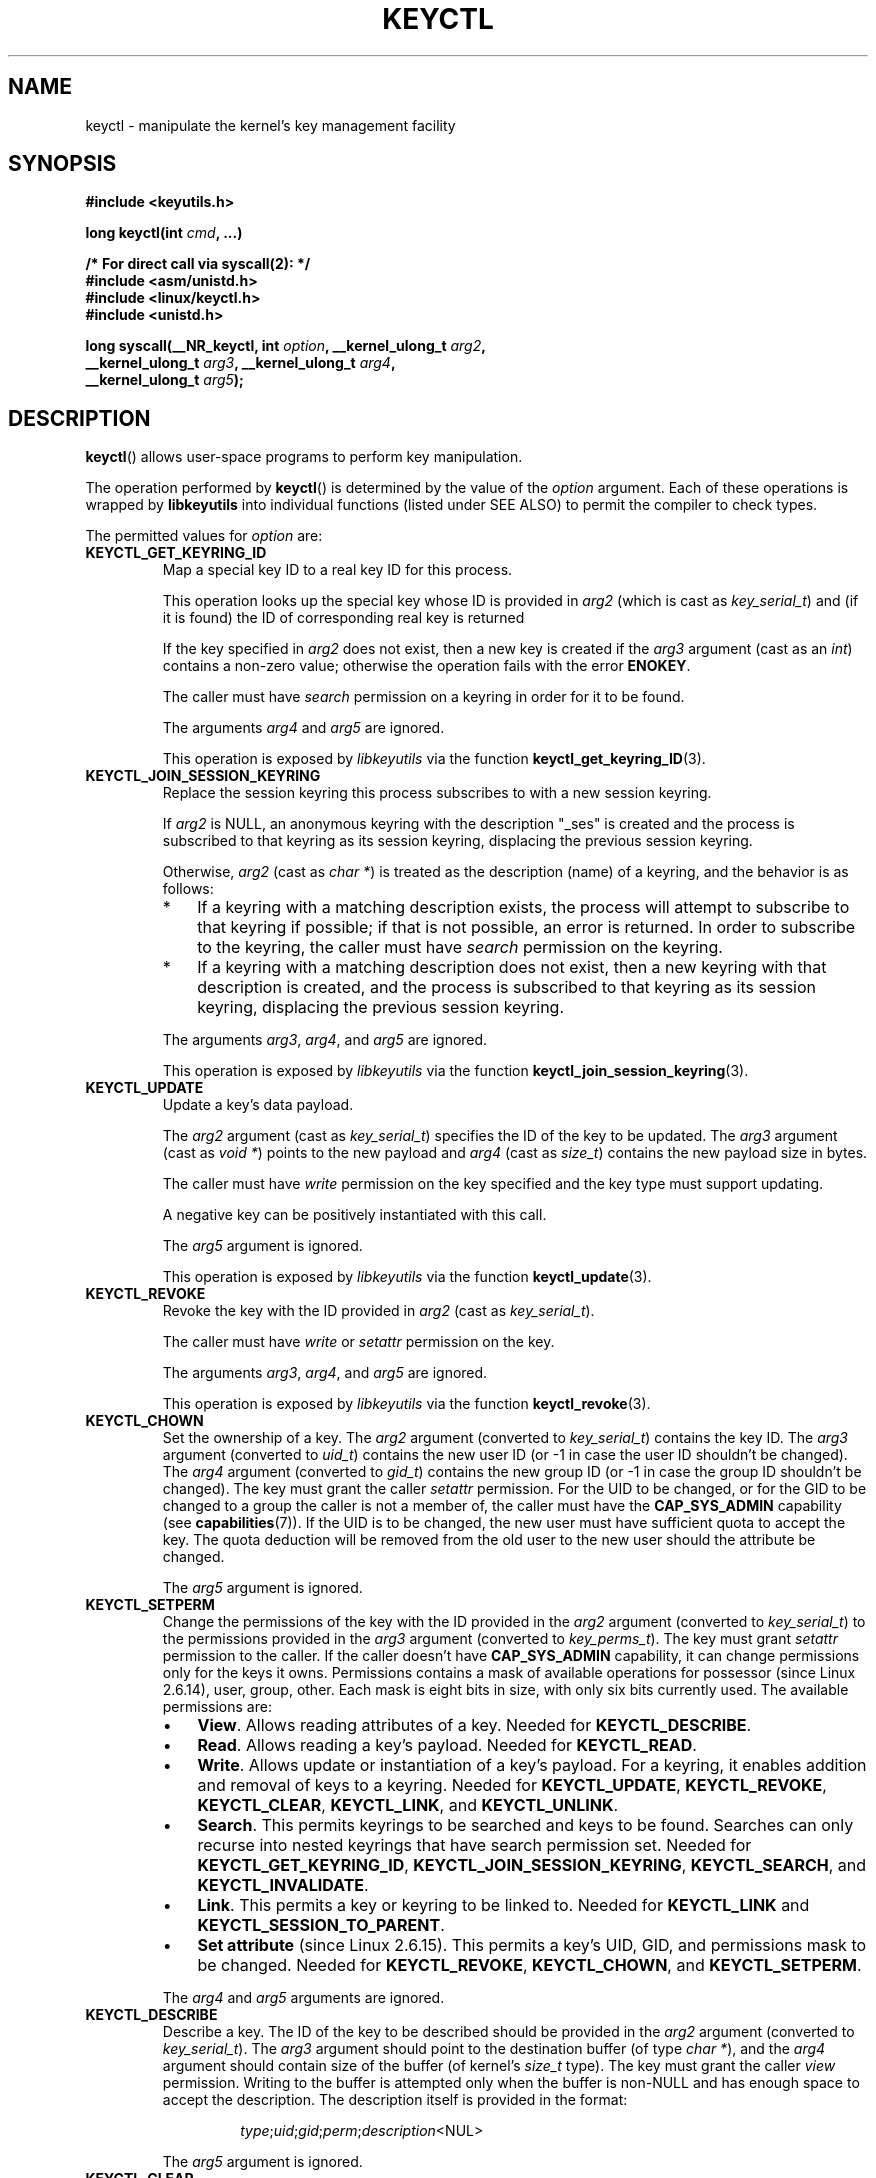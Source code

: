 .\" Copyright (C) 2006 Red Hat, Inc. All Rights Reserved.
.\" Written by David Howells (dhowells@redhat.com)
.\"
.\" %%%LICENSE_START(GPLv2+_SW_ONEPARA)
.\" This program is free software; you can redistribute it and/or
.\" modify it under the terms of the GNU General Public License
.\" as published by the Free Software Foundation; either version
.\" 2 of the License, or (at your option) any later version.
.\" %%%LICENSE_END
.\"
.TH KEYCTL 2 2015-05-07 Linux "Linux Key Management Calls"
.SH NAME
keyctl \- manipulate the kernel's key management facility
.SH SYNOPSIS
.nf
.B #include <keyutils.h>
.sp
.BI "long keyctl(int " cmd ", ...)"
.sp
.B "/* For direct call via syscall(2): */"
.B #include <asm/unistd.h>
.B #include <linux/keyctl.h>
.B #include <unistd.h>
.sp
.BI "long syscall(__NR_keyctl, int " option ", __kernel_ulong_t " arg2 ,
.BI "             __kernel_ulong_t " arg3 ", __kernel_ulong_t " arg4 ,
.BI "             __kernel_ulong_t " arg5 );
.fi
.SH DESCRIPTION
.BR keyctl ()
allows user-space programs to perform key manipulation.

The operation performed by
.BR keyctl ()
is determined by the value of the
.I option
argument.
Each of these operations is wrapped by
.B libkeyutils
into individual functions (listed under SEE ALSO)
to permit the compiler to check types.

The permitted values for
.I option
are:
.TP
.B KEYCTL_GET_KEYRING_ID
Map a special key ID to a real key ID for this process.

This operation looks up the special key whose ID is provided in
.I arg2
(which is cast as
.IR key_serial_t )
and (if it is found) the ID of corresponding real key is returned

If the key specified in
.I arg2
does not exist, then a new key is created if the
.I arg3
argument (cast as an
.IR int )
contains a non-zero value; otherwise the operation fails with the error
.BR ENOKEY .

The caller must have
.I search
permission on a keyring in order for it to be found.

The arguments
.IR arg4
and
.IR arg5
are ignored.

This operation is exposed by
.I libkeyutils
via the function
.BR keyctl_get_keyring_ID (3).
.TP
.B KEYCTL_JOIN_SESSION_KEYRING
Replace the session keyring this process subscribes to with
a new session keyring.

If
.I arg2
is NULL,
an anonymous keyring with the description "_ses" is created
and the process is subscribed to that keyring as its session keyring,
displacing the previous session keyring.

Otherwise,
.I arg2
(cast as
.IR "char\ *" )
is treated as the description (name) of a keyring,
and the behavior is as follows:
.RS
.IP * 3
If a keyring with a matching description exists,
the process will attempt to subscribe to that keyring if possible;
if that is not possible, an error is returned.
.\" FIXME What error is returned?
In order to subscribe to the keyring,
the caller must have
.I search
permission on the keyring.
.IP *
If a keyring with a matching description does not exist,
then a new keyring with that description is created,
and the process is subscribed to that keyring as its session keyring,
displacing the previous session keyring.
.RE
.IP
The arguments
.IR arg3 ,
.IR arg4 ,
and
.IR arg5
are ignored.

This operation is exposed by
.I libkeyutils
via the function
.BR keyctl_join_session_keyring (3).
.TP
.B KEYCTL_UPDATE
Update a key's data payload.

The
.I arg2
argument (cast as
.IR key_serial_t )
specifies the ID of the key to be updated.
The
.I arg3
argument (cast as
.IR "void\ *" )
points to the new payload and
.I arg4
(cast as
.IR size_t )
contains the new payload size in bytes.

The caller must have
.I write
permission on the key specified and the key type must support updating.

.\" FIXME What does the following mean?
A negative key can be positively instantiated with this call.

The
.I arg5
argument is ignored.

This operation is exposed by
.I libkeyutils
via the function
.BR keyctl_update (3).
.TP
.B KEYCTL_REVOKE
Revoke the key with the ID provided in
.I arg2
(cast as
.IR key_serial_t ).

The caller must have
.IR write
or
.IR setattr
permission on the key.
.\" FIXME Keys with the KEY_FLAG_KEEP bit set cause an EPERM
.\"       error for KEYCTL_REVOKE. Does this need to be documented?
.\"       (It's not clear how KEY_FLAG_KEEP gets set.)

The arguments
.IR arg3 ,
.IR arg4 ,
and
.IR arg5
are ignored.

This operation is exposed by
.I libkeyutils
via the function
.BR keyctl_revoke (3).
.TP
.B KEYCTL_CHOWN
Set the ownership of a key.
The
.I arg2
argument (converted to
.IR key_serial_t )
contains the key ID.
The
.I arg3
argument (converted to
.IR uid_t )
contains the new user ID (or \-1 in case the user ID shouldn't be changed).
The
.I arg4
argument (converted to
.IR gid_t )
contains the new group ID (or \-1 in case the group ID shouldn't be changed).
The key must grant the caller
.I setattr
permission.
For the UID to be changed, or for the GID to be changed to a group
the caller is not a member of, the caller must have the
.B CAP_SYS_ADMIN
capability (see
.BR capabilities (7)).
If the UID is to be changed, the new user must have sufficient
quota to accept the key.
The quota deduction will be removed from the old user
to the new user should the attribute be changed.

The
.I arg5
argument is ignored.
.TP
.B KEYCTL_SETPERM
Change the permissions of the key with the ID provided in the
.I arg2
argument (converted to
.IR key_serial_t )
to the permissions provided in the
.I arg3
argument (converted to
.IR key_perms_t ).
The key must grant
.I setattr
permission to the caller.
If the caller doesn't have
.B CAP_SYS_ADMIN
capability, it can change permissions only for the keys it owns.
Permissions contains a mask of available operations for possessor
(since Linux 2.6.14), user, group, other.
Each mask is eight bits in size, with only six bits currently used.
The available permissions are:
.RS
.IP \(bu 3
.BR View .
Allows reading attributes of a key.
Needed for
.BR KEYCTL_DESCRIBE .
.IP \(bu
.BR Read .
Allows reading a key's payload.
Needed for
.BR KEYCTL_READ .
.IP \(bu
.BR Write .
Allows update or instantiation of a key's payload.
For a keyring, it enables addition and removal of keys to a keyring.
Needed for
.BR KEYCTL_UPDATE ,
.BR KEYCTL_REVOKE ,
.BR KEYCTL_CLEAR ,
.BR KEYCTL_LINK ,
and
.BR KEYCTL_UNLINK .
.IP \(bu
.BR Search .
This permits keyrings to be searched and keys to be found.
Searches can only recurse into nested keyrings
that have search permission set.
Needed for
.BR KEYCTL_GET_KEYRING_ID ,
.BR KEYCTL_JOIN_SESSION_KEYRING ,
.BR KEYCTL_SEARCH ,
and
.BR KEYCTL_INVALIDATE .
.IP \(bu
.BR Link .
This permits a key or keyring to be linked to.
Needed for
.BR KEYCTL_LINK
and
.BR KEYCTL_SESSION_TO_PARENT .
.IP \(bu
.BR "Set attribute" " (since Linux 2.6.15)."
This permits a key's UID, GID, and permissions mask to be changed.
Needed for
.BR KEYCTL_REVOKE ,
.BR KEYCTL_CHOWN ,
and
.BR KEYCTL_SETPERM .
.RE
.IP
The
.IR arg4 " and " arg5
arguments are ignored.
.TP
.B KEYCTL_DESCRIBE
Describe a key.
The ID of the key to be described should be provided in the
.I arg2
argument (converted to
.IR key_serial_t ).
The
.I arg3
argument should point to the destination buffer (of type
.IR "char\ *" ),
and the
.I arg4
argument should contain size of the buffer (of kernel's
.I size_t
type).
The key must grant the caller
.I view
permission.
Writing to the buffer is attempted only when the buffer is non-NULL and
has enough space to accept the description.
'\" Function commentary says it copies up to buflen bytes, bu see the
'\" (buffer && buflen >= ret) condition in keyctl_describe_key() in
'\" security/keyctl.c
The description itself is provided in the format:
.RS
.IP
.IR type ; uid ; gid ; perm ; description "<NUL>"
.RE
.IP
The
.I arg5
argument is ignored.
.TP
.B KEYCTL_CLEAR
Clear the contents of the keyring with the ID provided in the
.I arg2
argument (converted to
.IR key_serial_t ).

The caller must have
.I write
permission.

The arguments
.IR arg3 ,
.IR arg4 ,
and
.IR arg5
are ignored.
.TP
.B KEYCTL_LINK
Link a key (provided in the
.I arg2
argument converted to
.I key_serial_t
type) to a keyring (provided in the
.I arg3
argument converted to
.I key_serial_t
type) of there is no matching key in the keyring, or replace the link
to the matching key with a link to the new key.

The caller must have
.I link
permission on the key being added and
.I write
permission on the keyring to which key being added to.

The arguments
.IR arg4
and
.IR arg5
are ignored.
.TP
.B KEYCTL_UNLINK
Unlink a key (provided in the
.I arg2
argument converted to
.I key_serial_t
type) from a keyring (provided in the
.I arg3
argument converted to
.I key_serial_t
type).

The caller must have
.I write
permission on the keyring from which the key is being removed.

If the last link
to a key is removed, then that key will be scheduled for destruction.

The arguments
.IR arg4
and
.IR arg5
are ignored.
.TP
.B KEYCTL_SEARCH
Search for a key in a keyring with the ID provided in the
.I arg2
argument (converted to
.I key_serial_t
type).
The
.I arg3
argument should be a
.IR "char\ *"
pointing to the name of the type of the key being searched for
(NUL-terminated character string up to 32 bytes in size), and the
.I arg4
argument should be a
.IR "char\ *"
pointing to a NUL-terminated character string (up to 4096 bytes in size)
with the description of the key being searched for.
The search is performed recursively
starting from the keyring with the ID provided in
.IR arg2 .
Only keyrings that grant the caller
.I search
permission will be searched (this includes the starting keyring).
Only keys with
.I search
permission can be found.

If the
.I arg5
argument (converted to
.I key_serial_t
type) contains a non-zero value, it is interpreted as a keyring ID to which
the found key should be linked.
.TP
.B KEYCTL_READ
Read the payload of the key whose ID is provided in the
.I arg2
argument (converted to
.I key_serial_t
type).
The payload is placed in the buffer pointed by the
.I arg3
argument (converted to
.I char *
type);
the size of that buffer must be provided in the
.I arg4
argument (converted to kernel's
.I size_t
type).
The key must either grant the caller
.I read
permission, or it must grant the caller
.I search
permission when searched for from the process keyrings.

The
.I arg5
argument is ignored.
.TP
.B KEYCTL_INSTANTIATE
Instantiate a partially constructed key whose ID is provided in the
.I arg2
argument (converted to
.I key_serial_t
type) with a payload pointed by the
.I arg3
argument (converted to
.I char *
type) of size provided in the
.I arg4
argument (converted to kernel's
.I size_t
type).
The instantiated key will be linked to the keyring ID which is provided in the
.I arg5
argument (converted to
.I key_serial_t
type).
The caller must have the appropriate instantiation permit set (auth key).

.TP
.B KEYCTL_NEGATE
Negatively instantiate a partially constructed key with the ID provided in the
.I arg2
argument (converted to
.I key_serial_t
type), setting the timeout (in seconds) to the value provided in the
.I arg3
argument (converted to
.I unsigned int
type).
The instantiated key will be linked to the keyring ID which is provided in the
.I arg4
argument (converted to
.I key_serial_t
type).

The caller must have the appropriate instantiation permit set
(authorization key, see
.B KEYCTL_ASSUME_AUTHORITY
command).

Negative keys are used to rate limit repeated
.BR request_key (2)
calls by causing them to fail with the error
.B ENOKEY
until the negative key expires.

This is equivalent to the call

    keyctl(KEYCTL_REJECT, arg2, arg3, ENOKEY, arg4);

The
.I arg5
argument is ignored.
.TP
.BR KEYCTL_SET_REQKEY_KEYRING " (since Linux 2.6.13)"
Read or set the default keyring in which
.BR request_key (2)
will cache keys.
The
.I arg2
argument (converted to
.I int
type) should contain one of the following values, defined in
.IR <linux/keyring.h> :
.RS
.TP 33
.BR KEY_REQKEY_DEFL_NO_CHANGE
No change.
.TP
.BR KEY_REQKEY_DEFL_DEFAULT
Default keyring.
.TP
.BR KEY_REQKEY_DEFL_THREAD_KEYRING
Thread-specific keyring.
.TP
.BR KEY_REQKEY_DEFL_PROCESS_KEYRING
Process-specific keyring.
.TP
.BR KEY_REQKEY_DEFL_SESSION_KEYRING
Session-specific keyring.
.TP
.BR KEY_REQKEY_DEFL_USER_KEYRING
UID-specific keyring.
.TP
.BR KEY_REQKEY_DEFL_USER_SESSION_KEYRING 5
Session keyring of UID.
.TP
.BR KEY_REQKEY_DEFL_REQUESTOR_KEYRING " (since Linux 2.6.29)"
'\" 8bbf4976b59fc9fc2861e79cab7beb3f6d647640
Requestor keyring.
.RE
.IP
All other values are invalid (including the as-yet-unsupported
.BR KEY_REQKEY_DEFL_GROUP_KEYRING ).

The arguments
.IR arg3 ,
.IR arg4 ,
and
.IR arg5
are ignored.
.TP
.BR KEYCTL_SET_TIMEOUT " (since Linux 2.6.16)"
Set timeout on a key.
ID of a key provided in the
.I arg2
argument (converted to
.I key_serial_t
type), timeout value (in seconds from current time) provided in the
.I arg3
argument (converted to
.I unsigned int
type).

The caller must either have the
.I setattr
permission or hold an instantiation authorization token for the key.

A timeout value of 0 clears the timeout.
The key and any links to the key will be
automatically garbage collected after the timeout expires.

The arguments
.IR arg4
and
.IR arg5
are ignored.
.TP
.BR KEYCTL_ASSUME_AUTHORITY " (since Linux 2.6.16)"
Assume (or clear) the authority for the key instantiation.
The ID of the authorization key provided in the
.I arg2
argument (converted to
.I key_serial_t
type).

The caller must have the instantiation key in their process keyrings
with a
.I search
permission grant available to the caller.

If the ID given in the
.I arg2
argument is 0, then the setting will be cleared.

The arguments
.IR arg3 ,
.IR arg4 ,
and
.IR arg5
are ignored.
.TP
.BR KEYCTL_GET_SECURITY " (since Linux 2.6.26)"
Get the LSM security label of the specified key.
The ID of the key should be provided in the
.I arg2
argument (converted to
.I key_serial_t
type).
The buffer where the security label should be stored is provided in the
.I arg3
argument (converted to
.I char *
type) with its size provided in the
.I arg4
argument (converted to kernel's
.I size_t
type).

The
.I arg5
argument is ignored.
.TP
.BR KEYCTL_SESSION_TO_PARENT " (since Linux 2.6.32)"
Apply session keyring to parent process.
.IP
Attempt to install the calling process's session keyring
on the process's parent process.
The keyring must exist and must grant the caller
.I link
permission, and the parent process must be single-threaded and have
the same effective ownership as this process
and must not be be set-user-ID or set-group-ID.
.IP
The keyring will be emplaced on the parent when it next resumes userspace.

The arguments
.IR arg2 ,
.IR arg3 ,
.IR arg4 ,
and
.IR arg5
are ignored.
.TP
.BR KEYCTL_REJECT " (since Linux 2.6.39)"
Negatively instantiate a partially constructed key with the ID provided in the
.I arg2
argument (converted to
.I key_serial_t
type), setting timeout (in seconds) to the value provided in the
.I arg3
argument (converted to
.I unsigned int
type) and instantiation error to the value provided in the
.I arg4
argument (converted to
.I unsigned int
type).
The instantiated key will be linked to the keyring ID which is provided in the
.I arg5
argument (converted to
.I key_serial_t
type).

The caller must have the appropriate instantiation permit set
(authorization key, see
.B KEYCTL_ASSUME_AUTHORITY
command).

Negative keys are used to rate limit repeated
.BR request_key (2)
calls by causing them to return the error specified until the negative key
expires.
.TP
.BR KEYCTL_INSTANTIATE_IOV " (since Linux 2.6.39)"
Instantiate a key (with the ID specified in the
.I arg2
argument of type
.IR key_serial_t )
with the specified (in the
.I arg3
argument of type
.IR "const struct iovec\ *" )
multipart payload and link the key into
the destination keyring (whose ID is  provided in the
.I arg4
argument of type
.IR key_serial_t )
if non-zero one is given.

The caller must have the appropriate instantiation
permit (authorization key, see
.B KEYCTL_ASSUME_AUTHORITY
command) set for this to  work.
No other permissions are required.

.\" FIXME The following sentence appears not to be true,
.\"       according to my reading of the source code.
The
.I arg5
argument is ignored.
.TP
.BR KEYCTL_INVALIDATE " (since Linux 3.5)"
Invalidate a key with the ID provided in the
.I arg2
argument (converted to
.I key_serial_t
type).

The caller must have
.I search
permission in order to perform invalidation.

The key and any links to the key
will be automatically garbage collected immediately.

The arguments
.IR arg3 ,
.IR arg4 ,
and
.IR arg5
are ignored.
.TP
.BR KEYCTL_GET_PERSISTENT " (since Linux 3.13)"
Get the persistent keyring of the user specified in the
.I arg2
(converted to
.I uid_t
type) and link it to the keyring with the ID provided in the
.I arg3
argument (converted to
.I key_serial_t
type).
If \-1 is provided as UID, current user's ID is used.

The arguments
.IR arg4
and
.IR arg5
are ignored.
.TP
.BR KEYCTL_DH_COMPUTE " (since Linux 4.7)"
Compute Diffie-Hellman values.
The
.I arg2
argument is a pointer to
.I struct keyctl_dh_params
which is defined in
.I <linux/keyctl.h>
as follows:

.nf
.in +4n
struct keyctl_dh_params {
    int32_t private;
    int32_t prime;
    int32_t base;
};
.in
.fi

The
.IR private ", " prime " and " base
fields are IDs of the keys, payload of which would be used for DH values
calculation.
The result is calculated as
.IR "base^private mod prime" .

The
.I arg3
argument (converted to
.I char *
type) should point to an output buffer whose size is passed in the
.I arg4
argument (converted to kernel's
.I size_t
type).
The buffer should be big enough in order to accommodate the output data,
otherwise an error is returned.
A NULL pointer can be provided as buffer in order
to obtain the required buffer size.

The
.I arg5
argument is reserved and must be 0.
.SH RETURN VALUE
For a successful call, the return value depends on the operation:
.TP
.B KEYCTL_GET_KEYRING_ID
The ID of the requested keyring.
.TP
.B KEYCTL_JOIN_SESSION_KEYRING
The ID of the joined session keyring.
.TP
.B KEYCTL_DESCRIBE
The size of description (including the terminating null byte), irrespective
of the provided buffer size.
.TP
.B KEYCTL_SEARCH
The ID of the key that was found.
.TP
.B KEYCTL_READ
The amount of data that is available in the key, irrespective of the provided
buffer size.
.TP
.B KEYCTL_SET_REQKEY_KEYRING
Old setting (one of
.BR KEY_REQKEY_DEFL_USER_* )
.TP
.B KEYCTL_ASSUME_AUTHORITY
0, if the ID given is 0.
ID of the authorization key matching key with the given
ID if non-zero key ID provided.
.TP
.B KEYCTL_GET_SECURITY
The amount of information available (including the terminating null byte),
irrespective of the provided buffer size.
.TP
.B KEYCTL_GET_PERSISTENT
The ID of the persistent keyring.
.TP
.B KEYCTL_DH_COMPUTE
Amount of bytes being copied.
.TP
All other commands
Zero.
.PP
On error, \-1 is returned, and
.I errno
is set appropriately to indicate the error.
.SH ERRORS
.TP
.B EACCES
The requested operation wasn't permitted.
.TP
.B EDQUOT
The key quota for the caller's user would be exceeded by creating a key or
linking it to the keyring.
.TP
.B EKEYEXPIRED
An expired key was found or specified.
.TP
.B EKEYREJECTED
A rejected key was found or specified.
.TP
.B EKEYREVOKED
A revoked key was found or specified.
.TP
.B ENOKEY
No matching key was found or an invalid key was specified.
.TP
.B ENOKEY
The value
.B KEYCTL_GET_KEYRING_ID
was specified in
.IR option ,
the key specified in
.I arg2
did not exist, and
.I arg3
was zero (meaning don't create the key if it didn't exist).
.TP
.B EOPNOTSUPP
.I option
is
.B KEYCTL_UPDATE
and the key type does not support updating.
.TP
.B ENOTDIR
Key of keyring type is expected but ID of a key with a different type provided.
.TP
.B ENFILE
Keyring is full.
.TP
.B ENOENT
.I option
is
.B KEYCTL_UNLINK
and the key requested for unlinking isn't linked to the keyring.
.TP
.B EINVAL
.I option
is
.B KEYCTL_DH_COMPUTE
and the buffer size provided is not enough for the result to fit in.
Provide 0 as
a buffer size in order to obtain minimum buffer size first.
.SH VERSIONS
This system call first appeared in Linux 2.6.11.
.SH CONFORMING TO
This system call is a nonstandard Linux extension.
.SH NOTES
Although this is a Linux system call, it is not present in
.I libc
but can be found rather in
.IR libkeyutils .
When linking,
.B \-lkeyutils
should be specified to the linker.
.SH SEE ALSO
.ad l
.nh
.BR keyctl (1),
.BR add_key (2),
.BR request_key (2),
.BR keyctl_chown (3),
.BR keyctl_clear (3),
.BR keyctl_describe (3),
.BR keyctl_describe_alloc (3),
.BR keyctl_get_keyring_ID (3),
.BR keyctl_instantiate (3),
.BR keyctl_join_session_keyring (3),
.BR keyctl_link (3),
.BR keyctl_negate (3),
.BR keyctl_read (3),
.BR keyctl_read_alloc (3),
.BR keyctl_revoke (3),
.BR keyctl_search (3),
.BR keyctl_set_reqkey_keyring (3),
.BR keyctl_set_timeout (3),
.BR keyctl_setperm (3),
.BR keyctl_unlink (3),
.BR keyctl_update (3),
.BR keyrings (7),
.BR request-key (8)

The kernel source files
.IR Documentation/security/keys.txt 
and
.IR Documentation/security/keys-request-key.txt .
